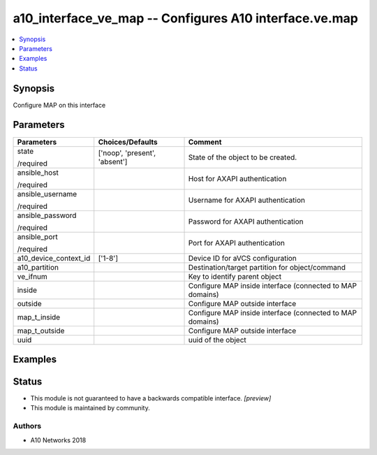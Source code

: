 .. _a10_interface_ve_map_module:


a10_interface_ve_map -- Configures A10 interface.ve.map
=======================================================

.. contents::
   :local:
   :depth: 1


Synopsis
--------

Configure MAP on this interface






Parameters
----------

+-----------------------+-------------------------------+-----------------------------------------------------------+
| Parameters            | Choices/Defaults              | Comment                                                   |
|                       |                               |                                                           |
|                       |                               |                                                           |
+=======================+===============================+===========================================================+
| state                 | ['noop', 'present', 'absent'] | State of the object to be created.                        |
|                       |                               |                                                           |
| /required             |                               |                                                           |
+-----------------------+-------------------------------+-----------------------------------------------------------+
| ansible_host          |                               | Host for AXAPI authentication                             |
|                       |                               |                                                           |
| /required             |                               |                                                           |
+-----------------------+-------------------------------+-----------------------------------------------------------+
| ansible_username      |                               | Username for AXAPI authentication                         |
|                       |                               |                                                           |
| /required             |                               |                                                           |
+-----------------------+-------------------------------+-----------------------------------------------------------+
| ansible_password      |                               | Password for AXAPI authentication                         |
|                       |                               |                                                           |
| /required             |                               |                                                           |
+-----------------------+-------------------------------+-----------------------------------------------------------+
| ansible_port          |                               | Port for AXAPI authentication                             |
|                       |                               |                                                           |
| /required             |                               |                                                           |
+-----------------------+-------------------------------+-----------------------------------------------------------+
| a10_device_context_id | ['1-8']                       | Device ID for aVCS configuration                          |
|                       |                               |                                                           |
|                       |                               |                                                           |
+-----------------------+-------------------------------+-----------------------------------------------------------+
| a10_partition         |                               | Destination/target partition for object/command           |
|                       |                               |                                                           |
|                       |                               |                                                           |
+-----------------------+-------------------------------+-----------------------------------------------------------+
| ve_ifnum              |                               | Key to identify parent object                             |
|                       |                               |                                                           |
|                       |                               |                                                           |
+-----------------------+-------------------------------+-----------------------------------------------------------+
| inside                |                               | Configure MAP inside interface (connected to MAP domains) |
|                       |                               |                                                           |
|                       |                               |                                                           |
+-----------------------+-------------------------------+-----------------------------------------------------------+
| outside               |                               | Configure MAP outside interface                           |
|                       |                               |                                                           |
|                       |                               |                                                           |
+-----------------------+-------------------------------+-----------------------------------------------------------+
| map_t_inside          |                               | Configure MAP inside interface (connected to MAP domains) |
|                       |                               |                                                           |
|                       |                               |                                                           |
+-----------------------+-------------------------------+-----------------------------------------------------------+
| map_t_outside         |                               | Configure MAP outside interface                           |
|                       |                               |                                                           |
|                       |                               |                                                           |
+-----------------------+-------------------------------+-----------------------------------------------------------+
| uuid                  |                               | uuid of the object                                        |
|                       |                               |                                                           |
|                       |                               |                                                           |
+-----------------------+-------------------------------+-----------------------------------------------------------+







Examples
--------

.. code-block:: yaml+jinja

    





Status
------




- This module is not guaranteed to have a backwards compatible interface. *[preview]*


- This module is maintained by community.



Authors
~~~~~~~

- A10 Networks 2018

